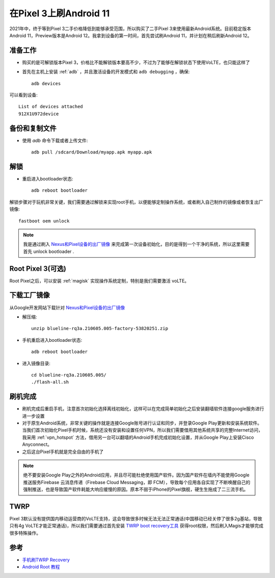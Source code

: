 .. _android_11_pixel_3:

=======================
在Pixel 3上刷Android 11
=======================

2021年中，终于等到Pixel 3二手价格降低到能够承受范围，所以购买了二手Pixel 3来使用最新Android系统。目前稳定版本Android 11，Preview版本是Android 12。我拿到设备的第一时间，首先尝试刷Android 11，并计划在稍后刷新Android 12。

准备工作
==========

- 购买的是可解锁版本Pixel 3，价格比不能解锁版本要高不少，不过为了能够在解锁状态下使用VoLTE，也只能这样了

- 首先在主机上安装 :ref:`adb` ，并且激活设备的开发模式和 ``adb debugging`` ，确保::

   adb devices

可以看到设备::

   List of devices attached
   912X1U972device  

备份和复制文件
==============

- 使用 `adb` 命令下载或者上传文件::

   adb pull /sdcard/Download/myapp.apk myapp.apk

解锁
============

- 重启进入bootloader状态::

   adb reboot bootloader

解锁步骤对于玩机非常关键，我们需要通过解锁来实现root手机，以便能够定制操作系统，或者刷入自己制作的镜像或者恢复出厂镜像::

   fastboot oem unlock

.. note::

   我是通过刷入 `Nexus和Pixel设备的出厂镜像 <https://developers.google.com/android/images>`_ 来完成第一次设备初始化，目的是得到一个干净的系统，所以这里需要首先 unlock bootloader .

Root Pixel 3(可选)
===================

Root Pixel之后，可以安装 :ref:`magisk` 实现操作系统定制，特别是我们需要激活 voLTE。

下载工厂镜像
=============

从Google开发网站下载针对 `Nexus和Pixel设备的出厂镜像 <https://developers.google.com/android/images>`_

- 解压缩::

   unzip blueline-rq3a.210605.005-factory-53820251.zip

- 手机重启进入bootloader状态::

   adb reboot bootloader

- 进入镜像目录::

   cd blueline-rq3a.210605.005/
   ./flash-all.sh

刷机完成
===========

- 刷机完成后重启手机，注意首次初始化选择离线初始化，这样可以在完成简单初始化之后安装翻墙软件连接google服务进行进一步设置

- 对于原生Android系统，非常关键的操作就是连接Google账号进行认证和同步，并登录Google Play更新和安装系统软件。当我们首次初始化Pixel手机时候，系统还没有安装和设置任何VPN，所以我们需要借用其他系统共享的完整Internet访问，我采用 :ref:`vpn_hotspot` 方法，借用另一台可以翻墙的Android手机完成初始化设置，并从Google Play上安装Cisco Anyconnect。

- 之后这台Pixel手机就是完全自由的手机了

.. note::

   绝不要安装Google Play之外的Android应用，并且尽可能杜绝使用国产软件。因为国产软件在墙内不能使用Google推送服务Firebase 云消息传递（Firebase Cloud Messaging，即 FCM），导致每个应用各自实现了不断唤醒自己的强制推送，也是导致国产软件耗能大响应缓慢的原因。原本不弱于iPhone的Pixel旗舰，硬生生拖成了二三流手机。

TWRP
======

Pixel 3默认没有提供国内移动运营商的VoLTE支持，这会导致很多时候无法无法正常通话(中国移动已经关停了很多2g基站，导致只有4g VoLTE才能正常通话)，所以我们需要通过首先安装 `TWRP boot recovery工具 <https://twrp.me/>`_ 获得root权限，然后刷入Magis才能够完成很多特殊操作。

参考
======

- `手机刷TWRP Recovery <https://www.jianshu.com/p/d53cc06df76a>`_
- `Android Root 教程 <https://www.jianshu.com/p/c33b909db895>`_
